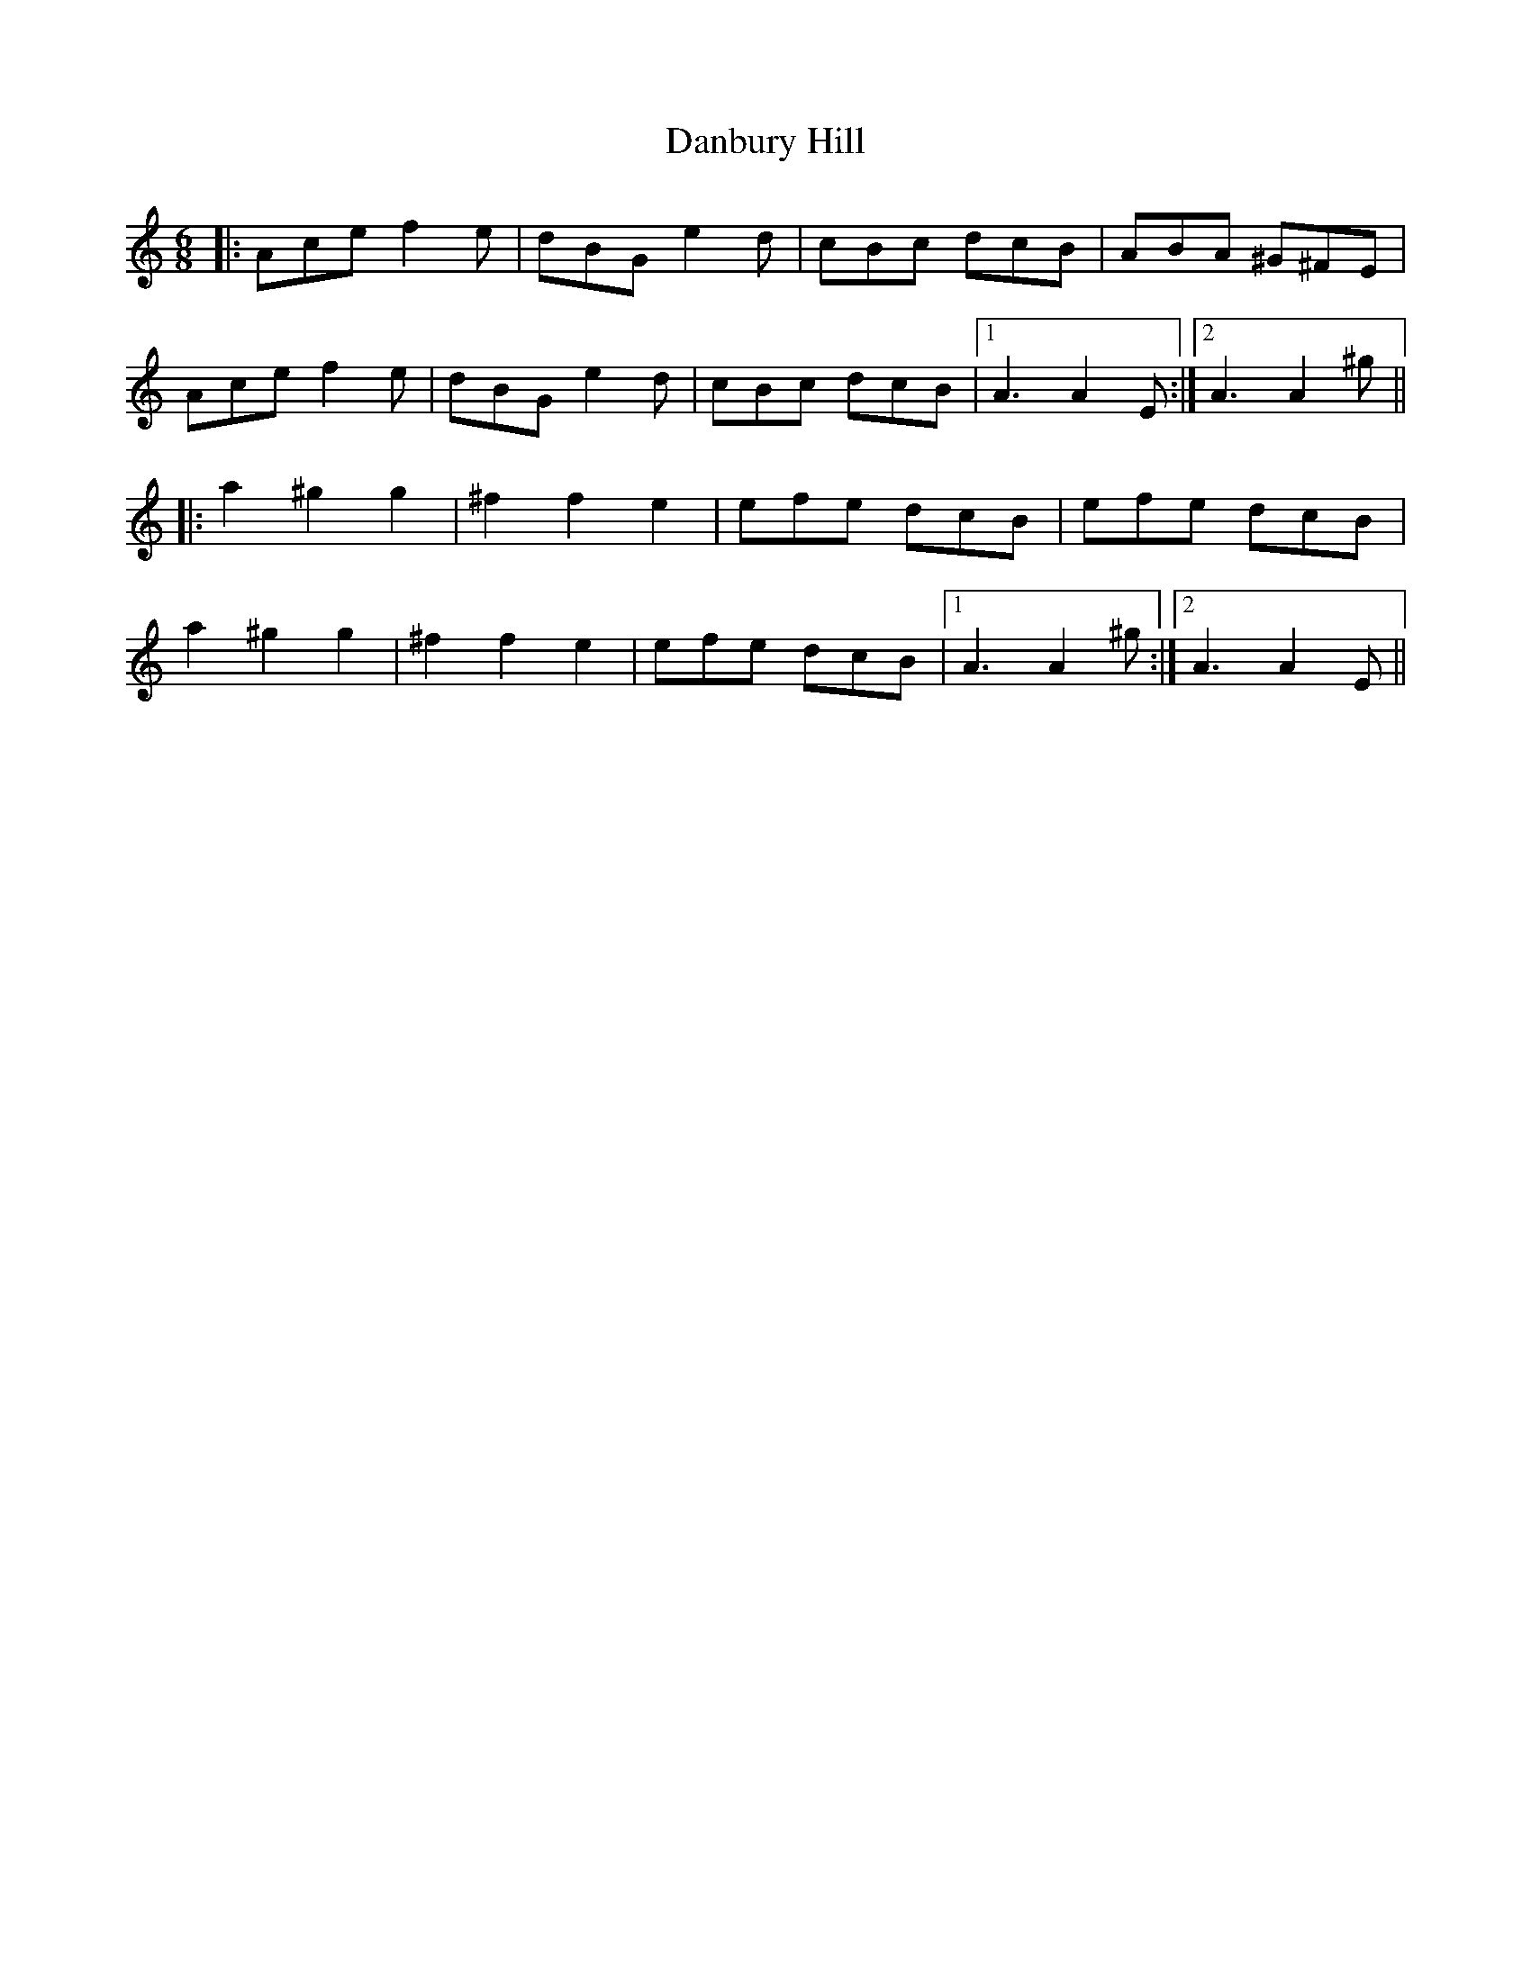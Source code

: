 X: 9269
T: Danbury Hill
R: jig
M: 6/8
K: Aminor
|:Ace f2e|dBG e2d|cBc dcB|ABA ^G^FE|
Ace f2e|dBG e2d|cBc dcB|1 A3 A2E:|2 A3 A2^g||
|:a2 ^g2 g2|^f2 f2 e2|efe dcB|efe dcB|
a2 ^g2 g2|^f2 f2 e2|efe dcB|1 A3 A2^g:|2 A3 A2E||

